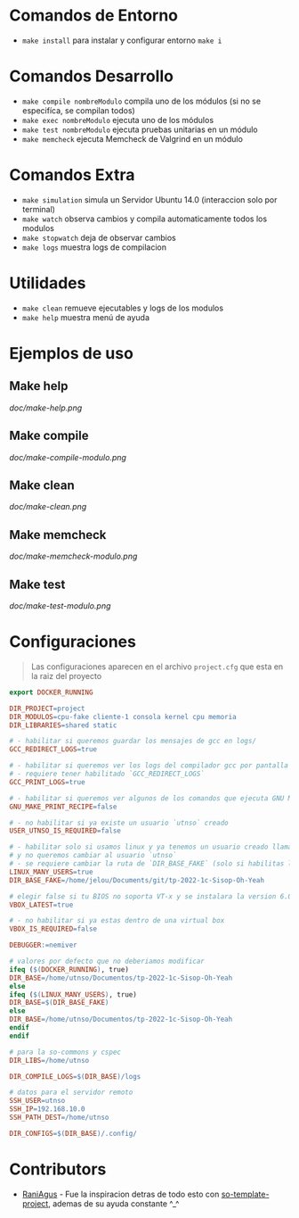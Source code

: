 * Comandos de Entorno
   - ~make install~ para instalar y configurar entorno ~make i~  
* Comandos Desarrollo
   - ~make compile nombreModulo~ compila uno de los módulos (si no se especifíca, se compilan todos) 
   - ~make exec nombreModulo~ ejecuta uno de los módulos                                          
   - ~make test nombreModulo~ ejecuta pruebas unitarias en un módulo                              
   - ~make memcheck~ ejecuta Memcheck de Valgrind en un módulo                           
* Comandos Extra
   - ~make simulation~ simula un Servidor Ubuntu 14.0 (interaccion solo por terminal)
   - ~make watch~ observa cambios y compila automaticamente todos los modulos
   - ~make stopwatch~ deja de observar cambios
   - ~make logs~ muestra logs de compilacion
* Utilidades
   - ~make clean~ remueve ejecutables y logs de los modulos
   - ~make help~ muestra menú de ayuda
* Ejemplos de uso
** Make help
   [[doc/make-help.png]]
** Make compile
   [[doc/make-compile-modulo.png]]
** Make clean
   [[doc/make-clean.png]]
** Make memcheck
   [[doc/make-memcheck-modulo.png]]
** Make test
   [[doc/make-test-modulo.png]]
* Configuraciones
  #+BEGIN_QUOTE
  Las configuraciones aparecen en el archivo ~project.cfg~ que esta en la raiz del proyecto
  #+END_QUOTE

  #+BEGIN_SRC makefile
    export DOCKER_RUNNING

    DIR_PROJECT=project
    DIR_MODULOS=cpu-fake cliente-1 consola kernel cpu memoria
    DIR_LIBRARIES=shared static

    # - habilitar si queremos guardar los mensajes de gcc en logs/
    GCC_REDIRECT_LOGS=true

    # - habilitar si queremos ver los logs del compilador gcc por pantalla
    # - requiere tener habilitado `GCC_REDIRECT_LOGS`
    GCC_PRINT_LOGS=true

    # - habilitar si queremos ver algunos de los comandos que ejecuta GNU Make por detras
    GNU_MAKE_PRINT_RECIPE=false

    # - no habilitar si ya existe un usuario `utnso` creado
    USER_UTNSO_IS_REQUIRED=false

    # - habilitar solo si usamos linux y ya tenemos un usuario creado llamado `jelou`
    # y no queremos cambiar al usuario `utnso`
    # - se requiere cambiar la ruta de `DIR_BASE_FAKE` (solo si habilitas la opcion anterior mencionada)
    LINUX_MANY_USERS=true
    DIR_BASE_FAKE=/home/jelou/Documents/git/tp-2022-1c-Sisop-Oh-Yeah

    # elegir false si tu BIOS no soporta VT-x y se instalara la version 6.0
    VBOX_LATEST=true

    # - no habilitar si ya estas dentro de una virtual box
    VBOX_IS_REQUIRED=false

    DEBUGGER:=nemiver

    # valores por defecto que no deberiamos modificar
    ifeq ($(DOCKER_RUNNING), true)
    DIR_BASE=/home/utnso/Documentos/tp-2022-1c-Sisop-Oh-Yeah
    else
    ifeq ($(LINUX_MANY_USERS), true)
    DIR_BASE=$(DIR_BASE_FAKE)
    else
    DIR_BASE=/home/utnso/Documentos/tp-2022-1c-Sisop-Oh-Yeah
    endif
    endif

    # para la so-commons y cspec
    DIR_LIBS=/home/utnso

    DIR_COMPILE_LOGS=$(DIR_BASE)/logs

    # datos para el servidor remoto
    SSH_USER=utnso
    SSH_IP=192.168.10.0
    SSH_PATH_DEST=/home/utnso

    DIR_CONFIGS=$(DIR_BASE)/.config/
  #+END_SRC
* Contributors
  - [[https://github.com/RaniAgus][RaniAgus]] - Fue la inspiracion detras de todo esto con [[https://github.com/RaniAgus/so-project-template][so-template-project]], ademas de su ayuda constante ^_^

